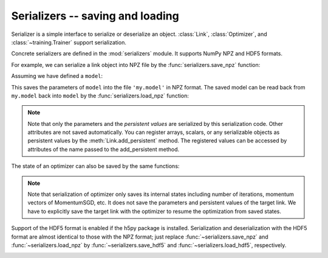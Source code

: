 Serializers -- saving and loading
~~~~~~~~~~~~~~~~~~~~~~~~~~~~~~~~~

Serializer is a simple interface to serialize or deserialize an object.
:class:`Link`, :class:`Optimizer`, and :class:`~training.Trainer` support serialization.

Concrete serializers are defined in the :mod:`serializers` module.
It supports NumPy NPZ and HDF5 formats.

For example, we can serialize a link object into NPZ file by the :func:`serializers.save_npz` function:

Assuming we have defined a ``model``:

.. doctest::

   >>> from chainer import serializers
   >>> serializers.save_npz('my.model', model)

This saves the parameters of ``model`` into the file ``'my.model'`` in NPZ format.
The saved model can be read back from ``my.model`` back into ``model``  by the :func:`serializers.load_npz` function:

.. doctest::

   >>> serializers.load_npz('my.model', model)

.. note::
   Note that only the parameters and the *persistent values* are serialized by this serialization code.
   Other attributes are not saved automatically.
   You can register arrays, scalars, or any serializable objects as persistent values by the :meth:`Link.add_persistent` method.
   The registered values can be accessed by attributes of the name passed to the add_persistent method.

The state of an optimizer can also be saved by the same functions:

.. doctest::

   >>> serializers.save_npz('my.state', optimizer)
   >>> serializers.load_npz('my.state', optimizer)

.. note::
   Note that serialization of optimizer only saves its internal states including number of iterations, momentum vectors of MomentumSGD, etc.
   It does not save the parameters and persistent values of the target link.
   We have to explicitly save the target link with the optimizer to resume the optimization from saved states.

Support of the HDF5 format is enabled if the h5py package is installed.
Serialization and deserialization with the HDF5 format are almost identical to those with the NPZ format;
just replace :func:`~serializers.save_npz` and :func:`~serializers.load_npz` by :func:`~serializers.save_hdf5` and :func:`~serializers.load_hdf5`, respectively.

.. _mnist_mlp_example:

